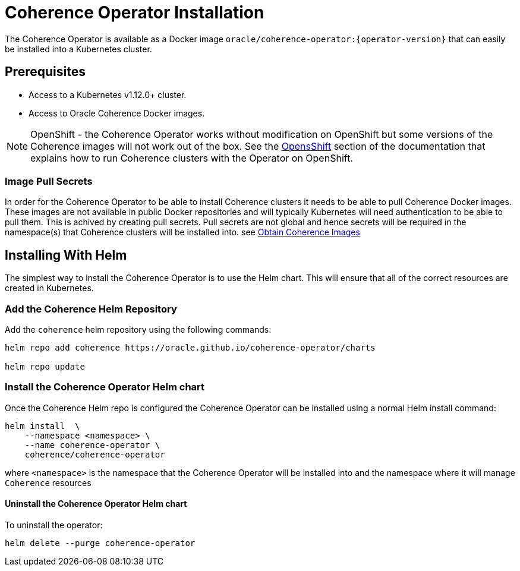 ///////////////////////////////////////////////////////////////////////////////

    Copyright (c) 2020, Oracle and/or its affiliates.
    Licensed under the Universal Permissive License v 1.0 as shown at
    http://oss.oracle.com/licenses/upl.

///////////////////////////////////////////////////////////////////////////////

= Coherence Operator Installation

The Coherence Operator is available as a Docker image `oracle/coherence-operator:{operator-version}` that can
easily be installed into a Kubernetes cluster.

== Prerequisites

* Access to a Kubernetes v1.12.0+ cluster.
* Access to Oracle Coherence Docker images.

NOTE: OpenShift - the Coherence Operator works without modification on OpenShift but some versions
of the Coherence images will not work out of the box.
See the <<installation/06_openshift.adoc,OpensShift>> section of the documentation that explains how to
run Coherence clusters with the Operator on OpenShift.

=== Image Pull Secrets

In order for the Coherence Operator to be able to install Coherence clusters it needs to be able to pull Coherence
Docker images. These images are not available in public Docker repositories and will typically Kubernetes will need
authentication to be able to pull them. This is achived by creating pull secrets.
Pull secrets are not global and hence secrets will be required in the namespace(s) that Coherence
clusters will be installed into.
see <<installation/04_obtain_coherence_images.adoc,Obtain Coherence Images>>

== Installing With Helm

The simplest way to install the Coherence Operator is to use the Helm chart.
This will ensure that all of the correct resources are created in Kubernetes.

=== Add the Coherence Helm Repository

Add the `coherence` helm repository using the following commands:

[source,bash]
----
helm repo add coherence https://oracle.github.io/coherence-operator/charts

helm repo update
----

=== Install the Coherence Operator Helm chart

Once the Coherence Helm repo is configured the Coherence Operator can be installed using a normal Helm install command:

[source,bash]
----
helm install  \
    --namespace <namespace> \
    --name coherence-operator \
    coherence/coherence-operator
----

where `<namespace>` is the namespace that the Coherence Operator will be installed into and the namespace where it will
manage `Coherence` resources

==== Uninstall the Coherence Operator Helm chart

To uninstall the operator:
[source,bash]
----
helm delete --purge coherence-operator
----


